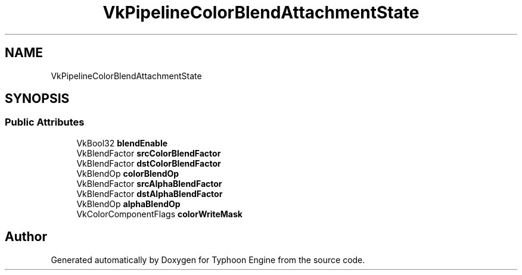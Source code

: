 .TH "VkPipelineColorBlendAttachmentState" 3 "Sat Jul 20 2019" "Version 0.1" "Typhoon Engine" \" -*- nroff -*-
.ad l
.nh
.SH NAME
VkPipelineColorBlendAttachmentState
.SH SYNOPSIS
.br
.PP
.SS "Public Attributes"

.in +1c
.ti -1c
.RI "VkBool32 \fBblendEnable\fP"
.br
.ti -1c
.RI "VkBlendFactor \fBsrcColorBlendFactor\fP"
.br
.ti -1c
.RI "VkBlendFactor \fBdstColorBlendFactor\fP"
.br
.ti -1c
.RI "VkBlendOp \fBcolorBlendOp\fP"
.br
.ti -1c
.RI "VkBlendFactor \fBsrcAlphaBlendFactor\fP"
.br
.ti -1c
.RI "VkBlendFactor \fBdstAlphaBlendFactor\fP"
.br
.ti -1c
.RI "VkBlendOp \fBalphaBlendOp\fP"
.br
.ti -1c
.RI "VkColorComponentFlags \fBcolorWriteMask\fP"
.br
.in -1c

.SH "Author"
.PP 
Generated automatically by Doxygen for Typhoon Engine from the source code\&.
